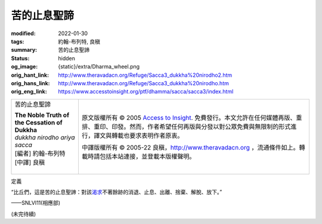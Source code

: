 苦的止息聖諦
============

:modified: 2022-01-30
:tags: 約翰-布列特, 良稹
:summary: 苦的止息聖諦
:status: hidden
:og_image: {static}/extra/Dharma_wheel.png
:orig_hant_link: http://www.theravadacn.org/Refuge/Sacca3_dukkha%20nirodho2.htm
:orig_hans_link: http://www.theravadacn.org/Refuge/Sacca3_dukkha%20nirodho.htm
:orig_eng_link: https://www.accesstoinsight.org/ptf/dhamma/sacca/sacca3/index.html


.. role:: small
   :class: is-size-7

.. role:: fake-title
   :class: is-size-2 has-text-weight-bold

.. role:: fake-title-2
   :class: is-size-3

.. list-table::
   :class: table is-bordered is-striped is-narrow stack-th-td-on-mobile
   :widths: auto

   * - .. container:: has-text-centered

          :fake-title:`苦的止息聖諦`

          | **The Noble Truth of the Cessation of Dukkha**
          | *dukkha nirodho ariya sacca*
          | [編者] 約翰-布列特
          | [中譯] 良稹
          |

     - .. container:: has-text-centered

          原文版權所有 © 2005 `Access to Insight`_. 免費發行。本文允許在任何媒體再版、重排、重印、印發。然而，作者希望任何再版與分發以對公眾免費與無限制的形式進行，譯文與轉載也要求表明作者原衷。

          中譯版權所有 © 2005-22 良稹，http://www.theravadacn.org ，流通條件如上。轉載時請包括本站連接，並登載本版權聲明。


定義

.. container:: notification

   “比丘們，這是苦的止息聖諦：對該\ `渴求`_\ 不著餘跡的消退、止息、出離、捨棄、解脫、放下。”

   .. container:: has-text-right

      ——SNLVI11(相應部)

.. _渴求: {filename}tanha%zh-hant.rst

(未完待續)

.. _第四聖諦: http://www.theravadacn.org/Refuge/Sacca4_dukkha%20nirodha%20gamini%20patipada2.htm
.. TODO: replace 第四聖諦 link

.. _Access to Insight: https://www.accesstoinsight.org/
